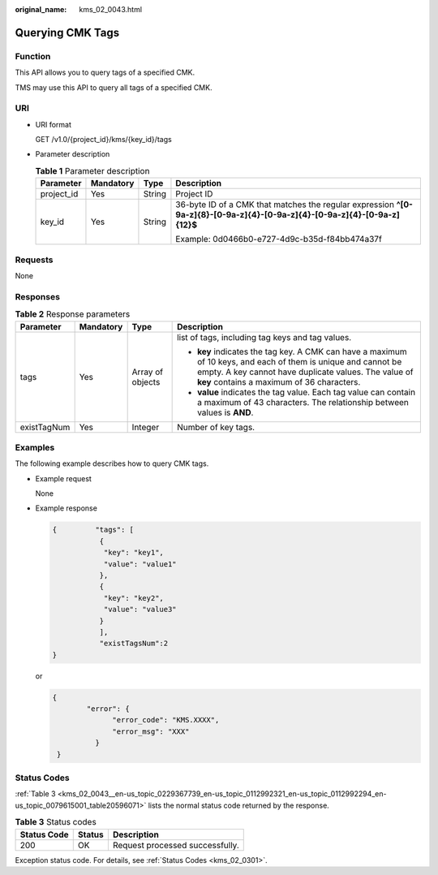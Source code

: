 :original_name: kms_02_0043.html

.. _kms_02_0043:

Querying CMK Tags
=================

Function
--------

This API allows you to query tags of a specified CMK.

TMS may use this API to query all tags of a specified CMK.

URI
---

-  URI format

   GET /v1.0/{project_id}/kms/{key_id}/tags

-  Parameter description

   .. table:: **Table 1** Parameter description

      +-----------------+-----------------+-----------------+----------------------------------------------------------------------------------------------------------------------------+
      | Parameter       | Mandatory       | Type            | Description                                                                                                                |
      +=================+=================+=================+============================================================================================================================+
      | project_id      | Yes             | String          | Project ID                                                                                                                 |
      +-----------------+-----------------+-----------------+----------------------------------------------------------------------------------------------------------------------------+
      | key_id          | Yes             | String          | 36-byte ID of a CMK that matches the regular expression **^[0-9a-z]{8}-[0-9a-z]{4}-[0-9a-z]{4}-[0-9a-z]{4}-[0-9a-z]{12}$** |
      |                 |                 |                 |                                                                                                                            |
      |                 |                 |                 | Example: 0d0466b0-e727-4d9c-b35d-f84bb474a37f                                                                              |
      +-----------------+-----------------+-----------------+----------------------------------------------------------------------------------------------------------------------------+

Requests
--------

None

Responses
---------

.. table:: **Table 2** Response parameters

   +-----------------+-----------------+------------------+----------------------------------------------------------------------------------------------------------------------------------------------------------------------------------------------------------------------+
   | Parameter       | Mandatory       | Type             | Description                                                                                                                                                                                                          |
   +=================+=================+==================+======================================================================================================================================================================================================================+
   | tags            | Yes             | Array of objects | list of tags, including tag keys and tag values.                                                                                                                                                                     |
   |                 |                 |                  |                                                                                                                                                                                                                      |
   |                 |                 |                  | -  **key** indicates the tag key. A CMK can have a maximum of 10 keys, and each of them is unique and cannot be empty. A key cannot have duplicate values. The value of **key** contains a maximum of 36 characters. |
   |                 |                 |                  | -  **value** indicates the tag value. Each tag value can contain a maximum of 43 characters. The relationship between values is **AND**.                                                                             |
   +-----------------+-----------------+------------------+----------------------------------------------------------------------------------------------------------------------------------------------------------------------------------------------------------------------+
   | existTagNum     | Yes             | Integer          | Number of key tags.                                                                                                                                                                                                  |
   +-----------------+-----------------+------------------+----------------------------------------------------------------------------------------------------------------------------------------------------------------------------------------------------------------------+

Examples
--------

The following example describes how to query CMK tags.

-  Example request

   None

-  Example response

   .. code-block::

      {         "tags": [
                 {
                  "key": "key1",
                  "value": "value1"
                 },
                 {
                  "key": "key2",
                  "value": "value3"
                 }
                 ],
                 "existTagsNum":2
      }

   or

   .. code-block::

      {
              "error": {
                    "error_code": "KMS.XXXX",
                    "error_msg": "XXX"
                }
       }

Status Codes
------------

:ref:`Table 3 <kms_02_0043__en-us_topic_0229367739_en-us_topic_0112992321_en-us_topic_0112992294_en-us_topic_0079615001_table20596071>` lists the normal status code returned by the response.

.. _kms_02_0043__en-us_topic_0229367739_en-us_topic_0112992321_en-us_topic_0112992294_en-us_topic_0079615001_table20596071:

.. table:: **Table 3** Status codes

   =========== ====== ===============================
   Status Code Status Description
   =========== ====== ===============================
   200         OK     Request processed successfully.
   =========== ====== ===============================

Exception status code. For details, see :ref:`Status Codes <kms_02_0301>`.
